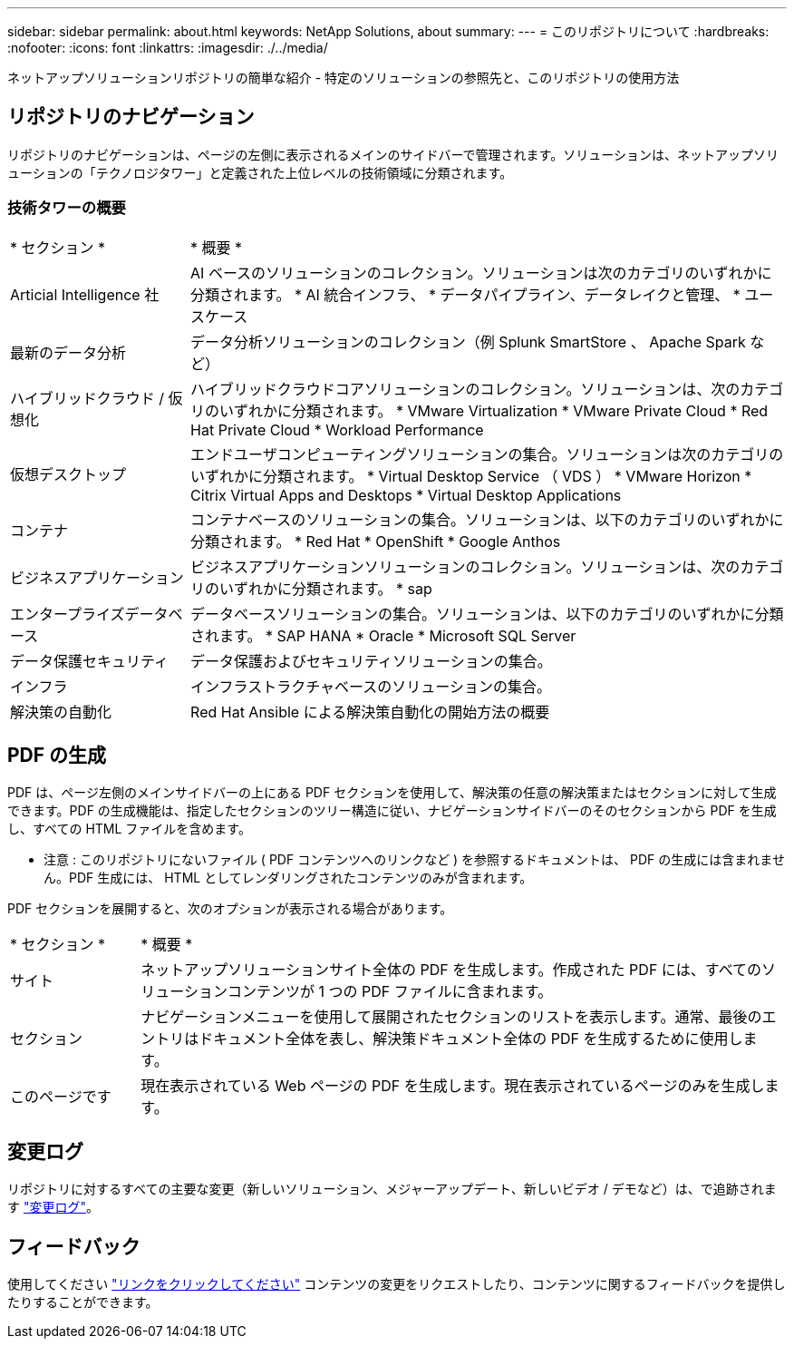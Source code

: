 ---
sidebar: sidebar 
permalink: about.html 
keywords: NetApp Solutions, about 
summary:  
---
= このリポジトリについて
:hardbreaks:
:nofooter: 
:icons: font
:linkattrs: 
:imagesdir: ./../media/


[role="lead"]
ネットアップソリューションリポジトリの簡単な紹介 - 特定のソリューションの参照先と、このリポジトリの使用方法



== リポジトリのナビゲーション

リポジトリのナビゲーションは、ページの左側に表示されるメインのサイドバーで管理されます。ソリューションは、ネットアップソリューションの「テクノロジタワー」と定義された上位レベルの技術領域に分類されます。



=== 技術タワーの概要

[cols="3, 10"]
|===


| * セクション * | * 概要 * 


| Articial Intelligence 社 | AI ベースのソリューションのコレクション。ソリューションは次のカテゴリのいずれかに分類されます。 * AI 統合インフラ、 * データパイプライン、データレイクと管理、 * ユースケース 


| 最新のデータ分析 | データ分析ソリューションのコレクション（例 Splunk SmartStore 、 Apache Spark など） 


| ハイブリッドクラウド / 仮想化 | ハイブリッドクラウドコアソリューションのコレクション。ソリューションは、次のカテゴリのいずれかに分類されます。 * VMware Virtualization * VMware Private Cloud * Red Hat Private Cloud * Workload Performance 


| 仮想デスクトップ | エンドユーザコンピューティングソリューションの集合。ソリューションは次のカテゴリのいずれかに分類されます。 * Virtual Desktop Service （ VDS ） * VMware Horizon * Citrix Virtual Apps and Desktops * Virtual Desktop Applications 


| コンテナ | コンテナベースのソリューションの集合。ソリューションは、以下のカテゴリのいずれかに分類されます。 * Red Hat * OpenShift * Google Anthos 


| ビジネスアプリケーション | ビジネスアプリケーションソリューションのコレクション。ソリューションは、次のカテゴリのいずれかに分類されます。 * sap 


| エンタープライズデータベース | データベースソリューションの集合。ソリューションは、以下のカテゴリのいずれかに分類されます。 * SAP HANA * Oracle * Microsoft SQL Server 


| データ保護セキュリティ | データ保護およびセキュリティソリューションの集合。 


| インフラ | インフラストラクチャベースのソリューションの集合。 


| 解決策の自動化 | Red Hat Ansible による解決策自動化の開始方法の概要 
|===


== PDF の生成

PDF は、ページ左側のメインサイドバーの上にある PDF セクションを使用して、解決策の任意の解決策またはセクションに対して生成できます。PDF の生成機能は、指定したセクションのツリー構造に従い、ナビゲーションサイドバーのそのセクションから PDF を生成し、すべての HTML ファイルを含めます。

* 注意 : このリポジトリにないファイル ( PDF コンテンツへのリンクなど ) を参照するドキュメントは、 PDF の生成には含まれません。PDF 生成には、 HTML としてレンダリングされたコンテンツのみが含まれます。

PDF セクションを展開すると、次のオプションが表示される場合があります。

[cols="2, 10"]
|===


| * セクション * | * 概要 * 


| サイト | ネットアップソリューションサイト全体の PDF を生成します。作成された PDF には、すべてのソリューションコンテンツが 1 つの PDF ファイルに含まれます。 


| セクション | ナビゲーションメニューを使用して展開されたセクションのリストを表示します。通常、最後のエントリはドキュメント全体を表し、解決策ドキュメント全体の PDF を生成するために使用します。 


| このページです | 現在表示されている Web ページの PDF を生成します。現在表示されているページのみを生成します。 
|===


== 変更ログ

リポジトリに対するすべての主要な変更（新しいソリューション、メジャーアップデート、新しいビデオ / デモなど）は、で追跡されます link:change-log.html["変更ログ"]。



== フィードバック

使用してください link:https://github.com/NetAppDocs/netapp-solutions/issues/new?body=Page%3A%20["リンクをクリックしてください"] コンテンツの変更をリクエストしたり、コンテンツに関するフィードバックを提供したりすることができます。

